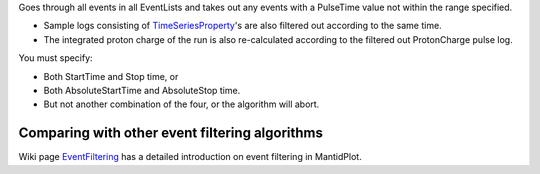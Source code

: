 .. algorithm:: FilterByTime

.. summary:: FilterByTime

.. aliases:: FilterByTime

.. usage:: FilterByTime

.. properties:: FilterByTime

Goes through all events in all EventLists and takes out any events with
a PulseTime value not within the range specified.

-  Sample logs consisting of
   `TimeSeriesProperty <TimeSeriesProperty>`__'s are also filtered out
   according to the same time.
-  The integrated proton charge of the run is also re-calculated
   according to the filtered out ProtonCharge pulse log.

You must specify:

-  Both StartTime and Stop time, or
-  Both AbsoluteStartTime and AbsoluteStop time.
-  But not another combination of the four, or the algorithm will abort.

Comparing with other event filtering algorithms
~~~~~~~~~~~~~~~~~~~~~~~~~~~~~~~~~~~~~~~~~~~~~~~

Wiki page `EventFiltering <EventFiltering>`__ has a detailed
introduction on event filtering in MantidPlot.

.. categories:: FilterByTime